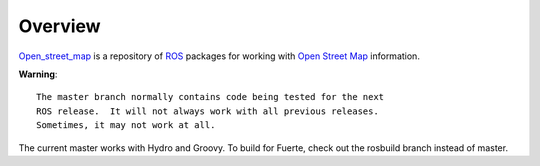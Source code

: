 Overview
========

`Open_street_map`_ is a repository of ROS_ packages for working with
`Open Street Map`_ information.

**Warning**::

  The master branch normally contains code being tested for the next
  ROS release.  It will not always work with all previous releases.
  Sometimes, it may not work at all.

The current master works with Hydro and Groovy.  To build for Fuerte,
check out the rosbuild branch instead of master.

.. _`Open Street Map`: http://openstreetmap.org
.. _`Open_street_map`: http://www.ros.org/wiki/open_street_map
.. _ROS: http://www.ros.org
